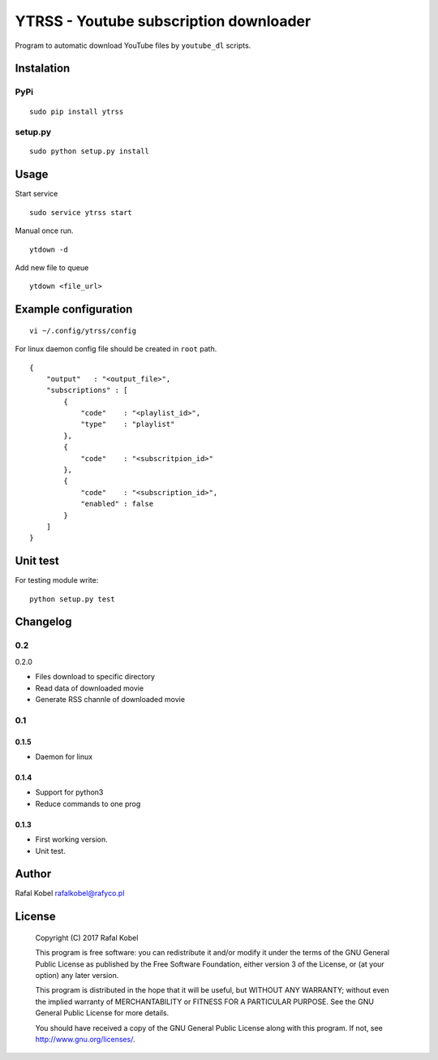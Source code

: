 =======================================
YTRSS - Youtube subscription downloader
=======================================

Program to automatic download YouTube files by ``youtube_dl`` scripts.

.. image:: https://img.shields.io/badge/author-Rafa%C5%82%20Kobel-blue.svg
    :target: https://rafyco.pl

.. image:: https://img.shields.io/travis/rafyco/ytrss.svg
   :target: https://travis-ci.org/rafyco/ytrss

.. image:: https://img.shields.io/github/last-commit/rafyco/ytrss.svg
   :target: https://github.com/rafyco/ytrss

.. image:: https://img.shields.io/github/issues/rafyco/ytrss.svg
   :target: https://github.com/rafyco/ytrss/issues

.. image:: https://img.shields.io/pypi/v/ytrss.svg
   :target: https://pypi.python.org/pypi/ytrss/

.. image:: https://img.shields.io/github/license/rafyco/ytrss.svg
   :target: https://www.gnu.org/licenses/gpl.html


Instalation
-----------

PyPi
~~~~

::

    sudo pip install ytrss

setup.py
~~~~~~~~

::

    sudo python setup.py install

Usage
-----

Start service

::

    sudo service ytrss start

Manual once run.

::

    ytdown -d

Add new file to queue

::

    ytdown <file_url>

Example configuration
---------------------

::

    vi ~/.config/ytrss/config

For linux daemon config file should be created in ``root`` path.

::

    {
        "output"   : "<output_file>",
        "subscriptions" : [
            {
                "code"    : "<playlist_id>",
                "type"    : "playlist"
            },
            {
                "code"    : "<subscritpion_id>"
            },
            {
                "code"    : "<subscription_id>", 
                "enabled" : false
            }
        ]
    }

Unit test
---------

For testing module write:

::

    python setup.py test

Changelog
---------

0.2
~~~

0.2.0

-  Files download to specific directory
-  Read data of downloaded movie
-  Generate RSS channle of downloaded movie

0.1
~~~

0.1.5
^^^^^

-  Daemon for linux

0.1.4
^^^^^

-  Support for python3
-  Reduce commands to one prog

0.1.3 
^^^^^

-  First working version.
-  Unit test.

Author
------

Rafal Kobel rafalkobel@rafyco.pl

License
-------

    Copyright (C) 2017 Rafal Kobel

    This program is free software: you can redistribute it and/or modify
    it under the terms of the GNU General Public License as published by
    the Free Software Foundation, either version 3 of the License, or
    (at your option) any later version.

    This program is distributed in the hope that it will be useful, but
    WITHOUT ANY WARRANTY; without even the implied warranty of
    MERCHANTABILITY or FITNESS FOR A PARTICULAR PURPOSE. See the GNU
    General Public License for more details.

    You should have received a copy of the GNU General Public License
    along with this program. If not, see http://www.gnu.org/licenses/.
